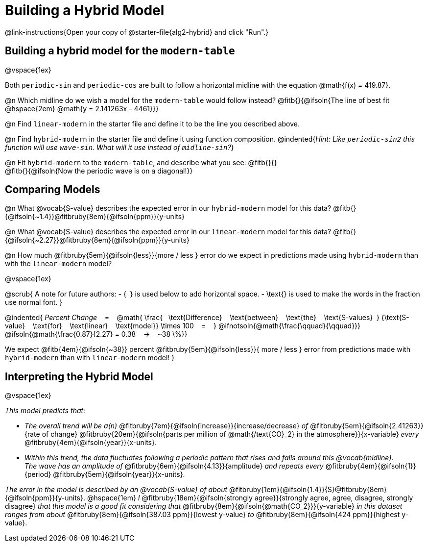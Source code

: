 = Building a Hybrid Model

++++
<style>
/* Push content to the top (instead of the default vertical distribution), which was leaving empty space at the top. */
#content { display: block !important; }
</style>
++++

@link-instructions{Open your copy of @starter-file{alg2-hybrid} and click "Run".}

== Building a hybrid model for the `modern-table`

@vspace{1ex}

Both `periodic-sin` and `periodic-cos` are built to follow a horizontal midline with the equation @math{f(x) = 419.87}. 

@n Which midline do we wish a model for the `modern-table` would follow instead?  @fitb{}{@ifsoln{The line of best fit @hspace{2em} @math{y = 2.141263x - 4461}}} 

@n Find `linear-modern` in the starter file and define it to be the line you described above. 

@n Find `hybrid-modern` in the starter file and define it using function composition.
@indented{_Hint: Like `periodic-sin2` this function will use `wave-sin`. What will it use instead of `midline-sin`?_}

@n Fit `hybrid-modern` to the `modern-table`, and describe what you see: @fitb{}{} +
@fitb{}{@ifsoln{Now the periodic wave is on a diagonal!}}


== Comparing Models

@n What @vocab{S-value} describes the expected error in our `hybrid-modern` model for this data? @fitb{}{@ifsoln{~1.4}}@fitbruby{8em}{@ifsoln{ppm}}{y-units}

@n What @vocab{S-value} describes the expected error in our `linear-modern` model for this data? @fitb{}{@ifsoln{~2.27}}@fitbruby{8em}{@ifsoln{ppm}}{y-units}

@n How much
@fitbruby{5em}{@ifsoln{less}}{more / less }
error do we expect in predictions made using `hybrid-modern` than with the `linear-modern` model?

@vspace{1ex}

@scrub{
A note for future authors:
- {&#8192;} is used below to add horizontal space.
- \text{} is used to make the words in the fraction use normal font.
}

@indented{
_Percent Change_ &#8192; = &#8192;
@math{
\frac{&#8192; \text{Difference} &#8192; \text{between} &#8192; \text{the} &#8192; \text{S-values}&#8192;}
{\text{S-value} &#8192; \text{for} &#8192; \text{linear} &#8192; \text{model}}
\times 100 &#8192; = &#8192; }
@ifnotsoln{@math{\frac{\qquad}{\qquad}}}
@ifsoln{@math{\frac{0.87}{2.27} = 0.38  &#8192; &rarr; &#8192;  ~38 \%}}

We expect 
@fitb{4em}{@ifsoln{~38}} percent
@fitbruby{5em}{@ifsoln{less}}{ more / less }
error from predictions made with `hybrid-modern` than with `linear-modern` model!
}


== Interpreting the Hybrid Model

@vspace{1ex}

__This model predicts that:__

- __The overall trend will be a(n)__
@fitbruby{7em}{@ifsoln{increase}}{increase/decrease} _of_
@fitbruby{5em}{@ifsoln{2.41263}}{rate of change}
@fitbruby{20em}{@ifsoln{parts per million of @math{/text{CO}_2} in the atmosphere}}{x-variable} _every_
@fitbruby{4em}{@ifsoln{year}}{x-units}. 

- __Within this trend, the data fluctuates following a periodic pattern that rises and falls around this @vocab{midline}.__ +
__ The wave has an amplitude of__ 
@fitbruby{6em}{@ifsoln{4.13}}{amplitude} __and repeats every__
@fitbruby{4em}{@ifsoln{1}}{period} @fitbruby{5em}{@ifsoln{year}}{x-units}.

__The error in the model is described by an @vocab{S-value} of about__ 
@fitbruby{1em}{@ifsoln{1.4}}{S}@fitbruby{8em}{@ifsoln{ppm}}{y-units}. @hspace{1em} _I_
@fitbruby{18em}{@ifsoln{strongly agree}}{strongly agree, agree, disagree, strongly disagree}
__that this model is a good fit considering that__ 
@fitbruby{8em}{@ifsoln{@math{CO_2}}}{y-variable} __in this dataset ranges from about__
@fitbruby{8em}{@ifsoln{387.03 ppm}}{lowest y-value} _to_ @fitbruby{8em}{@ifsoln{424 ppm}}{highest y-value}.
